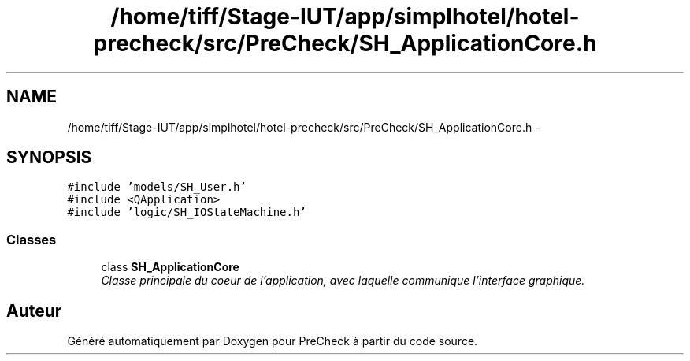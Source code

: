 .TH "/home/tiff/Stage-IUT/app/simplhotel/hotel-precheck/src/PreCheck/SH_ApplicationCore.h" 3 "Vendredi Juin 21 2013" "Version 0.3" "PreCheck" \" -*- nroff -*-
.ad l
.nh
.SH NAME
/home/tiff/Stage-IUT/app/simplhotel/hotel-precheck/src/PreCheck/SH_ApplicationCore.h \- 
.SH SYNOPSIS
.br
.PP
\fC#include 'models/SH_User\&.h'\fP
.br
\fC#include <QApplication>\fP
.br
\fC#include 'logic/SH_IOStateMachine\&.h'\fP
.br

.SS "Classes"

.in +1c
.ti -1c
.RI "class \fBSH_ApplicationCore\fP"
.br
.RI "\fIClasse principale du coeur de l'application, avec laquelle communique l'interface graphique\&. \fP"
.in -1c
.SH "Auteur"
.PP 
Généré automatiquement par Doxygen pour PreCheck à partir du code source\&.
